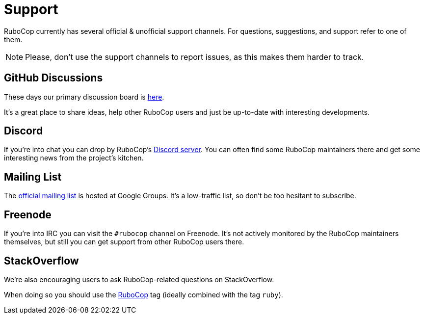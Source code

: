 = Support

RuboCop currently has several official & unofficial support channels.
For questions, suggestions, and support refer to one of them.

NOTE: Please, don't use the support channels to report issues, as this makes them
harder to track.

== GitHub Discussions

These days our primary discussion board is
https://github.com/rubocop-hq/rubocop/discussions[here].

It's a great place to share ideas, help other RuboCop users and just be up-to-date
with interesting developments.

== Discord

If you're into chat you can drop by RuboCop's
https://discord.gg/wJjWvGRDmm[Discord server]. You can often find some
RuboCop maintainers there and get some interesting news from the project's
kitchen.

== Mailing List

The https://groups.google.com/forum/#!forum/rubocop[official mailing list] is
hosted at Google Groups. It's a low-traffic list, so don't be too hesitant to subscribe.

== Freenode

If you're into IRC you can visit the `#rubocop` channel on Freenode.
It's not actively
monitored by the RuboCop maintainers themselves, but still you can get support
from other RuboCop users there.

== StackOverflow

We're also encouraging users to ask RuboCop-related questions on StackOverflow.

When doing so you should use the
https://stackoverflow.com/questions/tagged/rubocop[RuboCop] tag (ideally combined
with the tag `ruby`).
